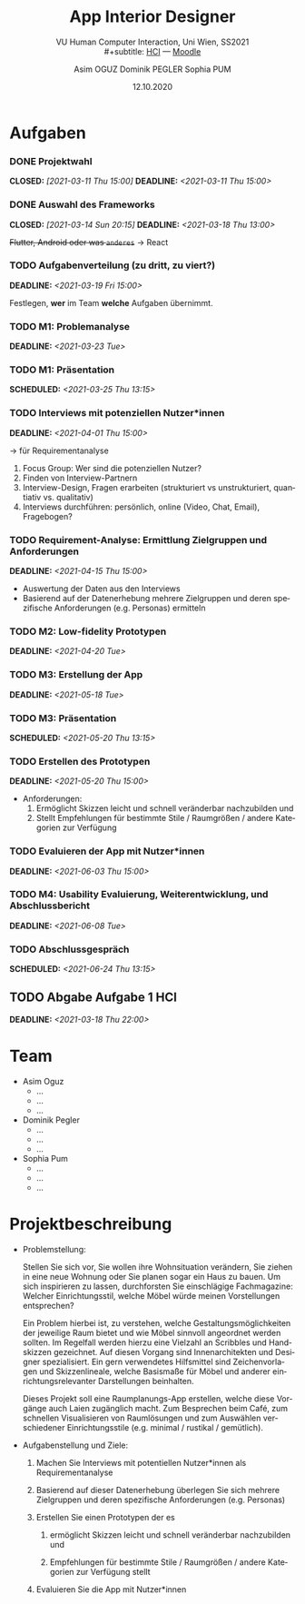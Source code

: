 #+TITLE: App Interior Designer
#+SUBTITLE: VU Human Computer Interaction, 
#+subtitle: Uni Wien, SS2021 \\
#+subtitle: [[http://vda.univie.ac.at/Teaching/HCI/21s/schedule.html][HCI]] ---
#+subtitle: [[https://moodle.univie.ac.at/course/view.php?id=207279][Moodle]]
#+AUTHOR: Asim OGUZ
#+AUTHOR: Dominik PEGLER
#+AUTHOR: Sophia PUM
#+EMAIL: dominikpegler@posteo.org
#+DATE: 12.10.2020
#+CATEGORY: hci
#+STARTUP: overview indent
#+OPTIONS: ^:nil toc:1 email:nil num:nil todo:t email:t tags:nil broken-links:mark p:t
#+LANGUAGE: de

* Aufgaben
*** DONE Projektwahl
CLOSED: [2021-03-11 Thu 15:00] DEADLINE: <2021-03-11 Thu 15:00>
*** DONE Auswahl des Frameworks
CLOSED: [2021-03-14 Sun 20:15] DEADLINE: <2021-03-18 Thu 13:00>
+Flutter, Android oder was ~anderes~+ \to React
*** TODO Aufgabenverteilung (zu dritt, zu viert?)
DEADLINE: <2021-03-19 Fri 15:00>
Festlegen, *wer* im Team *welche* Aufgaben übernimmt.
*** TODO M1: Problemanalyse
DEADLINE: <2021-03-23 Tue>
*** TODO M1: Präsentation
SCHEDULED: <2021-03-25 Thu 13:15>
*** TODO Interviews mit potenziellen Nutzer*innen
DEADLINE: <2021-04-01 Thu 15:00>
\to für Requirementanalyse
1. Focus Group: Wer sind die potenziellen Nutzer?
2. Finden von Interview-Partnern
3. Interview-Design, Fragen erarbeiten (strukturiert vs
   unstrukturiert, quantiativ vs. qualitativ)
4. Interviews durchführen: persönlich, online (Video, Chat, Email), Fragebogen?
*** TODO Requirement-Analyse: Ermittlung Zielgruppen und Anforderungen
DEADLINE: <2021-04-15 Thu 15:00>
- Auswertung der Daten aus den Interviews
- Basierend auf der Datenerhebung mehrere Zielgruppen und deren
  spezifische Anforderungen (e.g. Personas) ermitteln
*** TODO M2: Low-fidelity Prototypen 
DEADLINE: <2021-04-20 Tue>

*** TODO M3: Erstellung der App 
DEADLINE: <2021-05-18 Tue>
*** TODO M3: Präsentation
SCHEDULED: <2021-05-20 Thu 13:15>

*** TODO Erstellen des Prototypen
DEADLINE: <2021-05-20 Thu 15:00>
- Anforderungen:
  1) Ermöglicht Skizzen leicht und schnell veränderbar nachzubilden
     und
  2) Stellt Empfehlungen für bestimmte Stile / Raumgrößen / andere
     Kategorien zur Verfügung
*** TODO Evaluieren der App mit Nutzer*innen
DEADLINE: <2021-06-03 Thu 15:00>
*** TODO M4: Usability Evaluierung, Weiterentwicklung, und Abschlussbericht 
DEADLINE: <2021-06-08 Tue>
*** TODO Abschlussgespräch
SCHEDULED: <2021-06-24 Thu 13:15>
** TODO Abgabe Aufgabe 1 HCI
  DEADLINE: <2021-03-18 Thu 22:00>
* Team
- Asim Oguz
  - ...
  - ...
  - ...
- Dominik Pegler
  - ...
  - ...
  - ...
- Sophia Pum
  - ...
  - ...
  - ...
* Projektbeschreibung
- Problemstellung:
  
  Stellen Sie sich vor, Sie wollen ihre Wohnsituation verändern, Sie
  ziehen in eine neue Wohnung oder Sie planen sogar ein Haus zu
  bauen. Um sich inspirieren zu lassen, durchforsten Sie einschlägige
  Fachmagazine: Welcher Einrichtungsstil, welche Möbel würde meinen
  Vorstellungen entsprechen?

  Ein Problem hierbei ist, zu verstehen, welche
  Gestaltungsmöglichkeiten der jeweilige Raum bietet und wie Möbel
  sinnvoll angeordnet werden sollten. Im Regelfall werden hierzu eine
  Vielzahl an Scribbles und Handskizzen gezeichnet. Auf diesen
  Vorgang sind Innenarchitekten und Designer spezialisiert. Ein gern
  verwendetes Hilfsmittel sind Zeichenvorlagen und Skizzenlineale,
  welche Basismaße für Möbel und anderer einrichtungsrelevanter
  Darstellungen beinhalten.

  Dieses Projekt soll eine Raumplanungs-App erstellen, welche diese
  Vorgänge auch Laien zugänglich macht. Zum Besprechen beim Café, zum
  schnellen Visualisieren von Raumlösungen und zum Auswählen
  verschiedener Einrichtungsstile (e.g. minimal / rustikal /
  gemütlich).
  
- Aufgabenstellung und Ziele:

  1) Machen Sie Interviews mit potentiellen Nutzer*innen als
     Requirementanalyse

  2) Basierend auf dieser Datenerhebung überlegen Sie sich mehrere
     Zielgruppen und deren spezifische Anforderungen (e.g. Personas)

  3) Erstellen Sie einen Prototypen der es

     1. ermöglicht Skizzen leicht und schnell veränderbar nachzubilden
        und

     2. Empfehlungen für bestimmte Stile / Raumgrößen / andere
        Kategorien zur Verfügung stellt

  4) Evaluieren Sie die App mit Nutzer*innen

